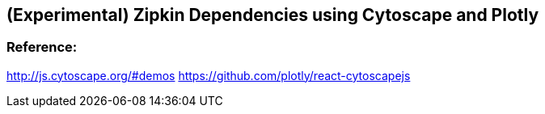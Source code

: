 ## (Experimental) Zipkin Dependencies using Cytoscape and Plotly

### Reference: 
http://js.cytoscape.org/#demos
https://github.com/plotly/react-cytoscapejs
